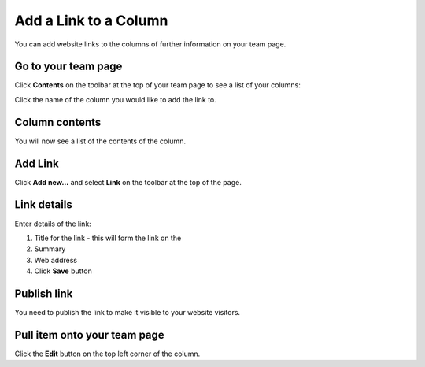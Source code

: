 Add a Link to a Column
======================

You can add website links to the columns of further information on your team page. 

Go to your team page
--------------------

.. image:: images/add-a-link-to-a-column/go-to-your-team-page.png
   :alt: 
   :height: 414px
   :width: 554px
   :align: center


Click **Contents** on the toolbar at the top of your team page to see a list of your columns:

.. image:: images/add-a-link-to-a-column/3c2e05d8-b910-4012-bff9-44394e2e98c9.png
   :alt: 
   :height: 469px
   :width: 692px
   :align: center


Click the name of the column you would like to add the link to.

Column contents
---------------

.. image:: images/add-a-link-to-a-column/column-contents.png
   :alt: 
   :height: 524px
   :width: 701px
   :align: center


You will now see a list of the contents of the column.

Add Link
--------

.. image:: images/add-a-link-to-a-column/add-link.png
   :alt: 
   :height: 377px
   :width: 612px
   :align: center


Click **Add new...** and select **Link** on the toolbar at the top of the page. 

Link details
------------

.. image:: images/add-a-link-to-a-column/link-details.png
   :alt: 
   :height: 615px
   :width: 746px
   :align: center


Enter details of the link:

#. Title for the link - this will form the link on the 
#. Summary
#. Web address
#. Click **Save** button

Publish link
------------

.. image:: images/add-a-link-to-a-column/publish-link.png
   :alt: 
   :height: 360px
   :width: 469px
   :align: center


You need to publish the link to make it visible to your website visitors. 





.. image:: images/add-a-link-to-a-column/199f712e-c605-49cf-8731-2f6bce716894.png
   :alt: 
   :height: 329px
   :width: 413px
   :align: center


Pull item onto your team page
-----------------------------

.. image:: images/add-a-link-to-a-column/pull-item-onto-your-team-page.png
   :alt: 
   :height: 325px
   :width: 541px
   :align: center


.. image:: images/add-a-link-to-a-column/2f7dea60-4440-4955-946a-cc3e44d1d8e0.png
   :alt: 
   :height: 410px
   :width: 816px
   :align: center


.. image:: images/add-a-link-to-a-column/db8d2bc1-1634-49d2-89be-3c2ba897719c.png
   :alt: 
   :height: 391px
   :width: 619px
   :align: center


.. image:: images/add-a-link-to-a-column/b0d96e83-7b30-4a40-9e28-88b7dfaa03f5.png
   :alt: 
   :height: 409px
   :width: 844px
   :align: center


.. image:: images/add-a-link-to-a-column/846da411-83bd-468c-9d5e-4e91738c5495.png
   :alt: 
   :height: 387px
   :width: 835px
   :align: center


.. image:: images/add-a-link-to-a-column/51a7059b-7fea-493c-ad1a-42d919fccc9a.png
   :alt: 
   :height: 598px
   :width: 675px
   :align: center


.. image:: images/add-a-link-to-a-column/4907f6e3-5589-4e2c-9c2d-c5e1f1f48d12.png
   :alt: 
   :height: 466px
   :width: 619px
   :align: center


Click the **Edit** button on the top left corner of the column. 

